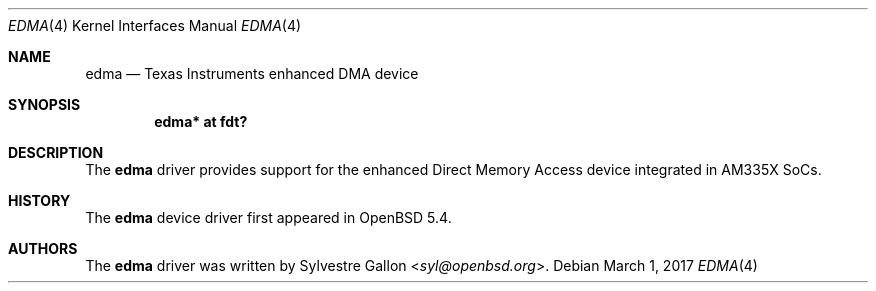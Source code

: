 .\" $OpenBSD: edma.4,v 1.3 2017/03/01 04:39:57 jsg Exp $
.\" Copyright (c) 2014 Raphael Graf <rapha@openbsd.org>
.\"
.\" Permission to use, copy, modify, and distribute this software for any
.\" purpose with or without fee is hereby granted, provided that the above
.\" copyright notice and this permission notice appear in all copies.
.\"
.\" THE SOFTWARE IS PROVIDED "AS IS" AND THE AUTHOR DISCLAIMS ALL WARRANTIES
.\" WITH REGARD TO THIS SOFTWARE INCLUDING ALL IMPLIED WARRANTIES OF
.\" MERCHANTABILITY AND FITNESS. IN NO EVENT SHALL THE AUTHOR BE LIABLE FOR
.\" ANY SPECIAL, DIRECT, INDIRECT, OR CONSEQUENTIAL DAMAGES OR ANY DAMAGES
.\" WHATSOEVER RESULTING FROM LOSS OF USE, DATA OR PROFITS, WHETHER IN AN
.\" ACTION OF CONTRACT, NEGLIGENCE OR OTHER TORTIOUS ACTION, ARISING OUT OF
.\" OR IN CONNECTION WITH THE USE OR PERFORMANCE OF THIS SOFTWARE.
.\"
.Dd $Mdocdate: March 1 2017 $
.Dt EDMA 4 armv7
.Os
.Sh NAME
.Nm edma
.Nd Texas Instruments enhanced DMA device
.Sh SYNOPSIS
.Cd "edma* at fdt?"
.Sh DESCRIPTION
The
.Nm
driver provides support for the enhanced Direct Memory Access device integrated
in AM335X SoCs.
.Sh HISTORY
The
.Nm
device driver first appeared in
.Ox 5.4 .
.Sh AUTHORS
The
.Nm
driver was written by
.An Sylvestre Gallon Aq Mt syl@openbsd.org .
